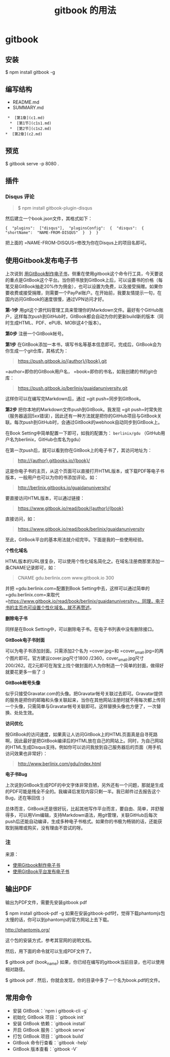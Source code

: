 #+title: gitbook 的用法
#+description: 用于制作博客型内容网站


* gitbook
** 安装 
   $ npm install gitbook -g
  
** 编写结构 
  - README.md
  - SUMMARY.md
 #+BEGIN_EXAMPLE
      *  [第1章](c1.md)  
       *  [第1节](c1s1.md)  
       *  [第2节](c1s2.md)  
     *  [第2章](c2.md)
 #+END_EXAMPLE

** 预览
   $ gitbook serve -p 8080 .
  
** 插件    
*** Disqus 评论
  #+BEGIN_QUOTE
    $ npm install gitbook-plugin-disqus
  #+END_QUOTE

  然后建立一个book.json文件，其格式如下：

  #+BEGIN_EXAMPLE
       {  "plugins":  ["disqus"],  "pluginsConfig":  {  "disqus":  {  "shortName":  "NAME-FROM-DISQUS"  }  }  }
  #+END_EXAMPLE

  把上面的 =NAME-FROM-DISQUS=修改为你在Disqus上的项目名即可。
  
** 使用Gitbook发布电子书
   上次说到 [[http://www.ituring.com.cn/article/127645][用GitBook制作电子书]]，侧重在使用gitbook这个命令行工具，今天要说的重点是GitBook这个平台。当你把书放到GitBook上后，可以设置书的价格（每笔交易GitBook抽走20%作为佣金），也可以设置为免费，以及接受捐赠。如果你要收费或接受捐赠，则需要一个PayPal账户。在开始前，我要友情提示一句，在国内访问GitBook的速度很慢，通过VPN访问才好。

   *第-1步* 用git这个源代码管理工具来管理你的Markdown文件。最好有个GitHub账户，这样每次push到GitHub时，GitBook都会自动为你的更新build新的版本（同时生成HTML、PDF、ePUB、MOBI这4个版本）。

   *第0步* 注册一个GitBook帐号。

   *第1步* 在GitBook添加一本书，填写书名等基本信息即可。完成后，GitBook会为你生成一个git仓库，其格式为：

   #+BEGIN_QUOTE
   [[https://push.gitbook.io/{author}/{book}.git]]
   #+END_QUOTE

   =author=即你的GitBook用户名， =book=即你的书名，如我创建的书的git仓库：

   #+BEGIN_QUOTE
   [[https://push.gitbook.io/berlinix/guaidanuniversity.git]]
   #+END_QUOTE

   这样你可以在编写完Markdown后，通过 =git push=同步到GitBook。

   *第2步* 把你本地的Markdown文件push到GitBook。我发现 =git push=时常失败（服务器返回5xx错误），因此还有一种方法就是把你的GitHub项目与GitBook关联。每次push到GitHub时，会通过GitBook的webhook自动同步到GitBook上。

   在Book Setting中简单配置一下即可，如我的配置为： =berlinix/gdu= （GitHub用户名为berlinix，GitHub仓库名为gdu）

   在第一次push后，就可以看到你在GitBook上的电子书了，其访问地址为：

   #+BEGIN_QUOTE
   [[http://{author}.gitbooks.io/{book}/]]
   #+END_QUOTE

   这是你电子书的主页，从这个页面可以直接打开HTML版本，或下载PDF等电子书版本，一般用户也可以为你的书添加评论。如：

   #+BEGIN_QUOTE
   [[http://berlinix.gitbooks.io/guaidanuniversity/]]
   #+END_QUOTE

   要直接访问HTML版本，可以通过链接：

   #+BEGIN_QUOTE
   [[https://www.gitbook.io/read/book/{author}/{book}]]
   #+END_QUOTE

   直接访问，如：

   #+BEGIN_QUOTE
   [[https://www.gitbook.io/read/book/berlinix/guaidanuniversity]]
   #+END_QUOTE

   至此，GitBook平台的基本用法就介绍完毕。下面是我的一些使用经验。

   *个性化域名*

   HTML版本的URL很复杂，可以使用个性化域名简化之。在域名注册商那里添加一条CNAME记录即可，如：

   #+BEGIN_QUOTE
   CNAME gdu.berlinix.com www.gitbook.io 300
   #+END_QUOTE

   并把 =gdu.berlinix.com=配置到Book Setting中去，这样可以通过简单的 =gdu.berlinix.com=来取代 =https://www.gitbook.io/read/book/berlinix/guaidanuniversity=。同理，电子书的主页也可设置个性化域名，就不再赘述。

   *删除电子书*

   同样是在Book Setting中，可以删除电子书。在电子书列表中没有删除接口。

   *GitBook电子书封面*

   可以为电子书添加封面。只需添加2个名为 =cover.jpg=和 =cover_small.jpg=的两个图片即可。官方建议cover.jpg尺寸1800 /2360，cover_small.jpg尺寸200/262。花2元即可在淘宝上找个做封面的人为你制造一个简单的封面，做得好就要花更多一些了 :)

   *GitBook帐号头像*

   似乎只接受Gravatar.com的头像。把Gravatar帐号关联过去即可。Gravatar提供的服务是把你的邮箱和头像关联起来，当你在其他网站注册时就不用每次都上传同一个头像，只需简单与Gravatar帐号关联即可。这样替换头像也方便了，一次替换、处处生效。

   *访问优化*

   按GitBook的访问速度，如果真让人访问GitBook上的HTML页面真是自寻死路啊，因此最好是把GitBook编译后的HTML放在自己的网站上。同时，为自己网站的HTML生成Disqus支持。例如你可以访问我放到自己服务器后的页面（用手机访问效果也非常好）：

   #+BEGIN_QUOTE
   [[http://www.berlinix.com/gdu/index.html]]
   #+END_QUOTE

   *电子书Bug*

   上次说到GitBook生成PDF的中文字体非常丑陋，另外还有一个问题，那就是生成的PDF可能是残全不全的。我编译后发现内容只剩一半。我已邮件过去报告这个Bug，还在等回信 :)

   总体而言，GitBook还是很好玩，比起其他写作平台而言，要自由、简单，并舒服得多，可以用Vim编辑，支持Markdown语法，用git管理，关联GitHub后每次push后还能自动编译，生成多种电子书格式。如果你的书极为畅销的话，还能获取到捐赠或购买，没有理由不尝试的呀。

*** 注


    来源：

    - [[http://www.ituring.com.cn/article/127645][使用Gitbook制作电子书]]
    - [[http://www.ituring.com.cn/article/127744][使用GitBook平台发布电子书]]

** 输出PDF
   输出为PDF文件，需要先安装gitbook pdf

   $ npm install gitbook-pdf -g
   如果在安装gitbook-pdf时，觉得下载phantomjs包太慢的话，你可以到phantomjs的官方网站上去下载。
   
   http://phantomjs.org/

   这个包的安装方式，参考其官网的说明文档。
   
   然后，用下面的命令就可以生成PDF文件了。
   
   $ gitbook pdf {book_name}
   如果，你已经在编写的gitbook当前目录，也可以使用相对路径。
   
   $ gitbook pdf .
   然后，你就会发现，你的目录中多了一个名为book.pdf的文件。

** 常用命令
 - 安装 GitBook：`npm i gitbook-cli -g`
 - 初始化 GitBook 项目：`gitbook init`
 - 安装 GitBook 依赖：`gitbook install`
 - 开启 GitBook 服务：`gitbook serve`
 - 打包 GitBook 项目：`gitbook build`
 - GitBook 命令行查看：`gitbook -help`  
 - GitBook 版本查看：`gitbook -V`


